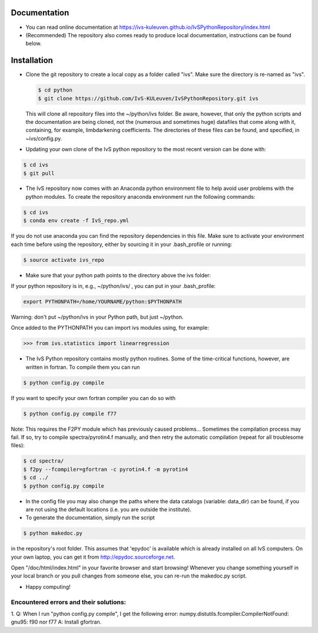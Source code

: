 Documentation
-------------

* You can read online documentation at https://ivs-kuleuven.github.io/IvSPythonRepository/index.html

* (Recommended) The repository also comes ready to produce local documentation, instructions can be found below.

Installation
------------

*   Clone the git repository to create a local copy as a folder called "ivs". Make sure the directory is re-named as "ivs".

    .. code-block:: bash

        $ cd python
        $ git clone https://github.com/IvS-KULeuven/IvSPythonRepository.git ivs

    This will clone all repository files into the ~/python/ivs folder. Be aware, however, that only the python scripts and the documentation are being cloned, not the (numerous and sometimes huge) datafiles that come along with it, containing, for example, limbdarkening coefficients. The directories of these files can be found, and specified, in ~ivs/config.py.

* Updating your own clone of the IvS python repository to the most recent version can be done with:

.. code-block:: bash

    $ cd ivs
    $ git pull

* The IvS repository now comes with an Anaconda python environment file to help avoid user problems with the python modules. To create the repository anaconda environment run the following commands:

.. code-block:: bash

    $ cd ivs
    $ conda env create -f IvS_repo.yml

If you do not use anaconda you can find the repository dependencies in this file. Make sure to activate your environment each time before using the repository, either by sourcing it in your .bash_profile or running:

.. code-block:: bash

    $ source activate ivs_repo

* Make sure that your python path points to the directory above the ivs folder:

If your python repository is in, e.g., ~/python/ivs/ , you can put in your .bash_profile:

.. code-block:: bash

    export PYTHONPATH=/home/YOURNAME/python:$PYTHONPATH

Warning: don't put ~/python/ivs in your Python path, but just ~/python.

Once added to the PYTHONPATH you can import ivs modules using, for example:

.. code-block:: python

    >>> from ivs.statistics import linearregression

* The IvS Python repository contains mostly python routines. Some of the time-critical functions, however, are written in fortran. To compile them you can run

.. code-block:: bash

    $ python config.py compile

If you want to specify your own fortran compiler you can do so with

.. code-block:: bash

    $ python config.py compile f77

Note: This requires the F2PY module which has previously caused problems... Sometimes the compilation process may fail. If so, try to compile spectra/pyrotin4.f manually, and then retry the automatic compilation (repeat for all troublesome files):

.. code-block:: bash

    $ cd spectra/
    $ f2py --fcompiler=gfortran -c pyrotin4.f -m pyrotin4
    $ cd ../
    $ python config.py compile

* In the config file you may also change the paths where the data catalogs (variable: data_dir) can be found, if you are not using the default locations (i.e. you are outside the institute).


* To generate the documentation, simply run the script

.. code-block:: bash

    $ python makedoc.py

in the repository's root folder. This assumes that 'epydoc' is available which is
already installed on all IvS computers. On your own laptop, you can get it from
http://epydoc.sourceforge.net.

Open "/doc/html/index.html" in your favorite browser and start browsing!
Whenever you change something yourself in your local branch or you pull changes
from someone else, you can re-run the makedoc.py script.


* Happy computing!





Encountered errors and their solutions:
=======================================

1. Q: When I run "python config.py compile", I get the following error:
numpy.distutils.fcompiler.CompilerNotFound: gnu95: f90 nor f77
A: Install gfortran.
